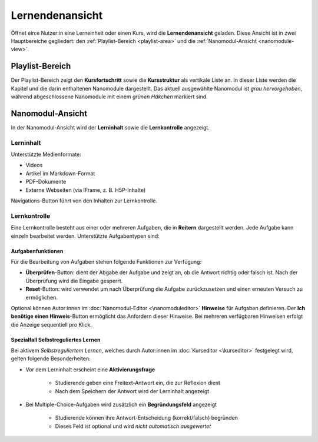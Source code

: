 Lernendenansicht
================

Öffnet ein:e Nutzer:in eine Lerneinheit oder einen Kurs, wird die **Lernendenansicht** geladen. Diese Ansicht ist in zwei Hauptbereiche gegliedert: den :ref:`Playlist-Bereich <playlist-area>` und die :ref:`Nanomodul-Ansicht <nanomodule-view>`.

.. _playlist-area:

Playlist-Bereich
----------------

Der Playlist-Bereich zeigt den **Kursfortschritt** sowie die **Kursstruktur** als vertikale Liste an. In dieser Liste werden die Kapitel und die darin enthaltenen Nanomodule dargestellt. Das aktuell ausgewählte Nanomodul ist *grau hervorgehoben*, während abgeschlossene Nanomodule mit einem *grünen Häkchen* markiert sind.

.. _nanomodule-view:

Nanomodul-Ansicht
---------------------

In der Nanomodul-Ansicht wird der **Lerninhalt** sowie die **Lernkontrolle** angezeigt.

Lerninhalt
~~~~~~~~~~~

Unterstützte Medienformate:

- Videos
- Artikel im Markdown-Format
- PDF-Dokumente
- Externe Webseiten (via IFrame, z. B. H5P-Inhalte)

Navigations-Button führt von den Inhalten zur Lernkontrolle.

Lernkontrolle
~~~~~~~~~~~~~

Eine Lernkontrolle besteht aus einer oder mehreren Aufgaben, die in **Reitern** dargestellt werden. Jede Aufgabe kann einzeln bearbeitet werden. Unterstützte Aufgabentypen sind:

.. hlist::
   :columns: 2

   - Multiple-Choice-Aufgaben
   - Freitext-Aufgaben
   - Exakte Antwort-Aufgaben
   - Programmieraufgaben
   - Ordnen-Aufgaben
   - Syntaxbaum-Aufgaben
   - Lückentext-Aufgaben

Aufgabenfunktionen
^^^^^^^^^^^^^^^^^^

Für die Bearbeitung von Aufgaben stehen folgende Funktionen zur Verfügung:

- **Überprüfen**-Button: dient der Abgabe der Aufgabe und zeigt an, ob die Antwort richtig oder falsch ist. Nach der Überprüfung wird die Eingabe gesperrt.
- **Reset**-Button: wird verwendet um nach Überprüfung die Aufgabe zurückzusetzen und einen erneuten Versuch zu ermöglichen.

Optional können Autor:innen im :doc:`Nanomodul-Editor <\nanomoduleditor>` **Hinweise** für Aufgaben definieren. Der **Ich benötige einen Hinweis**-Button ermöglicht das Anfordern dieser Hinweise. Bei mehreren verfügbaren Hinweisen erfolgt die Anzeige sequentiell pro Klick.


Spezialfall Selbstreguliertes Lernen
^^^^^^^^^^^^^^^^^^^^^^^^^^^^^^^^^^^^

Bei aktivem *Selbstreguliertem Lernen*, welches durch Autor:innen im :doc:`Kurseditor <\kurseditor>` festgelegt wird, gelten folgende Besonderheiten:

- Vor dem Lerninhalt erscheint eine **Aktivierungsfrage**

    - Studierende geben eine Freitext-Antwort ein, die zur Reflexion dient
    - Nach dem Speichern der Antwort wird der Lerninhalt angezeigt

- Bei Multiple-Choice-Aufgaben wird zusätzlich ein **Begründungsfeld** angezeigt

    - Studierende können ihre Antwort-Entscheidung (korrekt/falsch) begründen
    - Dieses Feld ist optional und wird *nicht automatisch ausgewertet*